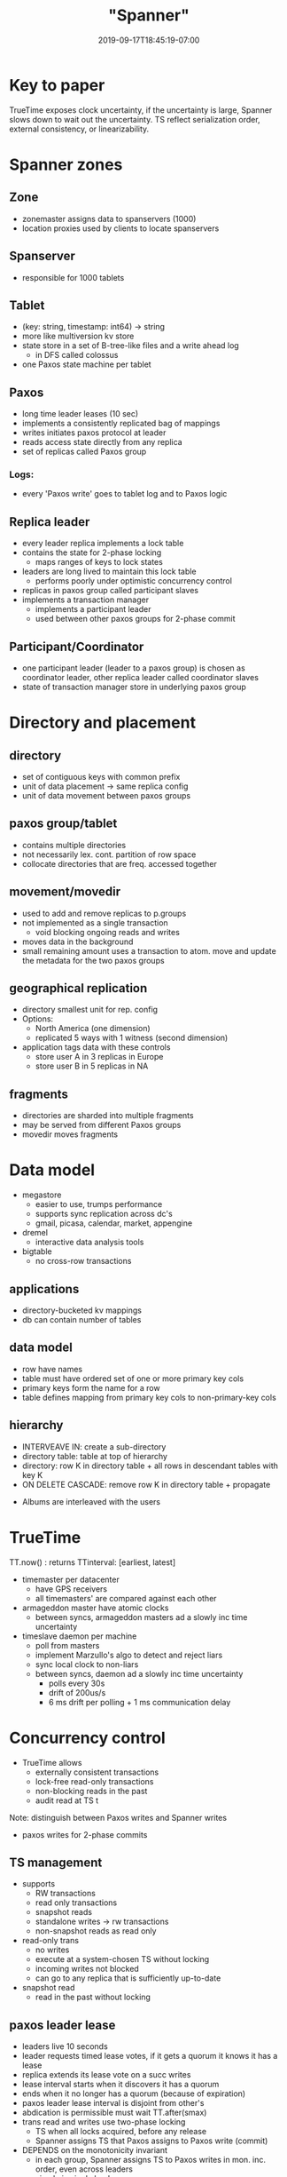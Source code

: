 # -*- mode: org -*-
#+HUGO_BASE_DIR: ../..
#+HUGO_SECTION: posts
#+HUGO_WEIGHT: 2000
#+HUGO_AUTO_SET_LASTMOD: t
#+TITLE: "Spanner"
#+DATE: 2019-09-17T18:45:19-07:00
#+HUGO_TAGS: spanner db google timestamp
#+HUGO_CATEGORIES: spanner
#+HUGO_MENU_off: :menu "main" :weight 2000
#+HUGO_CUSTOM_FRONT_MATTER: :foo bar :baz zoo :alpha 1 :beta "two words" :gamma 10 :mathjax true
#+HUGO_DRAFT: false

#+STARTUP: indent hidestars showall

* Key to paper

TrueTime exposes clock uncertainty, if the uncertainty is large, Spanner slows
down to wait out the uncertainty. TS reflect serialization order, external
consistency, or linearizability.

* Spanner zones

** Zone
- zonemaster assigns data to spanservers (1000)
- location proxies used by clients to locate spanservers

** Spanserver
- responsible for 1000 tablets

** Tablet
- (key: string, timestamp: int64) -> string
- more like multiversion kv store
- state store in a set of B-tree-like files and a write ahead log
  - in DFS called colossus
- one Paxos state machine per tablet

** Paxos
- long time leader leases (10 sec)
- implements a consistently replicated bag of mappings
- writes initiates paxos protocol at leader
- reads access state directly from any replica
- set of replicas called Paxos group

*** Logs:
- every 'Paxos write' goes to tablet log and to Paxos logic

** Replica leader
- every leader replica implements a lock table
- contains the state for 2-phase locking
  - maps ranges of keys to lock states
- leaders are long lived to maintain this lock table
  - performs poorly under optimistic concurrency control
- replicas in paxos group called participant slaves
- implements a transaction manager
  - implements a participant leader
  - used between other paxos groups for 2-phase commit

** Participant/Coordinator
- one participant leader (leader to a paxos group) is chosen as
  coordinator leader, other replica leader called coordinator slaves
- state of transaction manager store in underlying paxos group 
[[file:/images/spanner/spanner-sw-stack.png]]

* Directory and placement
** directory
- set of contiguous keys with common prefix
- unit of data placement -> same replica config
- unit of data movement between paxos groups

** paxos group/tablet
- contains multiple directories
- not necessarily lex. cont. partition of row space
- collocate directories that are freq. accessed together

** movement/movedir
- used to add and remove replicas to p.groups
- not implemented as a single transaction
  - void blocking ongoing reads and writes
- moves data in the background
- small remaining amount uses a transaction to atom. move and update the
  metadata for the two paxos groups

** geographical replication
- directory smallest unit for rep. config
- Options:
  - North America (one dimension)
  - replicated 5 ways with 1 witness (second dimension)
- application tags data with these controls
  - store user A in 3 replicas in Europe
  - store user B in 5 replicas in NA

** fragments 
- directories are sharded into multiple fragments
- may be served from different Paxos groups
- movedir moves fragments

[[file:/images/spanner/spanner-directories.png]]

* Data model
- megastore
  - easier to use, trumps performance
  - supports sync replication across dc's
  - gmail, picasa, calendar, market, appengine
- dremel
  - interactive data analysis tools
- bigtable
  - no cross-row transactions
** applications
- directory-bucketed kv mappings
- db can contain number of tables
** data model
- row have names
- table must have ordered set of one or more primary key cols
- primary keys form the name for a row
- table defines mapping from primary key cols to non-primary-key cols
** hierarchy
- INTERVEAVE IN: create a sub-directory
- directory table: table at top of hierarchy
- directory: row K in directory table + all rows in descendant
  tables with key K
- ON DELETE CASCADE: remove row K in directory table + propagate

[[file:/images/spanner/spanner-directory-table.png]]

- Albums are interleaved with the users

* TrueTime
TT.now() : returns TTinterval: [earliest, latest]

- timemaster per datacenter
  - have GPS receivers
  - all timemasters' are compared against each other

- armageddon master have atomic clocks
  - between syncs, armageddon masters ad a slowly inc time uncertainty

- timeslave daemon per machine
  - poll from masters
  - implement Marzullo's algo to detect and reject liars
  - sync local clock to non-liars
  - between syncs, daemon ad a slowly inc time uncertainty
    - polls every 30s
    - drift of 200us/s
    - 6 ms drift per polling + 1 ms communication delay

* Concurrency control
- TrueTime allows
  - externally consistent transactions
  - lock-free read-only transactions
  - non-blocking reads in the past
  - audit read at TS t

Note: distinguish between Paxos writes and Spanner writes
- paxos writes for 2-phase commits

** TS management
- supports
  - RW transactions
  - read only transactions
  - snapshot reads
  - standalone writes -> rw transactions
  - non-snapshot reads as read only
- read-only trans
  - no writes
  - execute at a system-chosen TS without locking
  - incoming writes not blocked
  - can go to any replica that is sufficiently up-to-date
- snapshot read
  - read in the past without locking
** paxos leader lease
- leaders live 10 seconds
- leader requests timed lease votes, if it gets a quorum it knows
  it has a lease
- replica extends its lease vote on a succ writes
- lease interval starts when it discovers it has a quorum
- ends when it no longer has a quorum (because of expiration)
- paxos leader lease interval is disjoint from other's
- abdication is permissible must wait TT.after(smax)
- trans read and writes use two-phase locking
  - TS when all locks acquired, before any release
  - Spanner assigns TS that Paxos assigns to Paxos write (commit)
- DEPENDS on the monotonicity invariant
  - in each group, Spanner assigns TS to Paxos writes in mon. inc. order, even
    across leaders
  - simple in single leader
  - enforced across leaders by disjointness invariant
    - leader must only assign TS within interval of its leader lease
    - when TS s is assigned, smax is advanced to s to preserve disjointness
** externally consistency invariant
- if start of T2 is after commit of T1, T2's commit time > T1's commit time
  - define events for trans Ti: ei.start ei.commit si (commit time)
  - t(e1.commit) < t(e2.start) => s1 < s2

[[file:/images/spanner/spanner-two-phase-locking-a.svg]]

- Define arrival event of a commit request at coordinator for the write of
  a transaction Ti to be ei(server)
- Start

  si > TT.now().latest    @ ei(server)

- Commit wait
  - coordinator leader ensure that clients cannot see any data committed
    by Ti until TT.after(si)

  si < TT.now().earliest  @ ei(commit)

** tsafe
- when is it safer to read?
- each replica keeps a tsafe, which is the max TS at which a replica
  is up-to-date, i.e. read are safe if TS(read) <= tsafe
- define

  tsafe = min(tpaxos(safe), ttm(safe))

- tpaxos(safe) = TS of the highest-applied paxos write
- ttm(safe)
  - $\infty$ if there are zero prepared but not committed
    transactions
  - coordinator ensures that

    si >= si,g(prepare)

    i.e. transaction's commit TS is greater that all participants
    si,g(prepare) amont all participant groups g

  - ttm(safe) = mini(si,g(prepare)) -1 over all transactions prepared at g

** read-only transactions
RO transactions 2 phases:
- assign TS sread
- execute read from snapshot at sread

sread > TT.now().latest  @ ei.start

- preserves external consistency
- may require block if tsafe has not advanced sufficiently
- sread may also advance smax to preserve disjointness
- to reduce blocking, assign the oldest TS that preserves
  external consistency

* TrueTime details



 

* Microbenchmarks
- snapshot read execute on any up-to-date replica
  - linear increase with # replicas
- single read read-only execute at leaders because of TS
  - linear increase because # of effective spanservers increases
- write throughput
  - some increase but now more work to write to replicas
* TrueTime
worst uncertainty by bad CPUs
* F1
- 10 TB data
- difficulties in sharing MySQL
  - assigned each customer and related data to a fixed shard
  - allowed indexes and complex query processing on a per-customer basis
    - business logic has to be aware of sharding
  - resharding takes a longtime
- Spanner 
  - don't have to manually reshard
  - provides synchronous replication and failover
  - transactional semantics
  - consistent global indexes
  - application writes through Spanner
  - timestamps - F1 can maintain in-mem data struct computed from DB state
    - logical history log of all changes
    - snapshots for init and reads inc changes
- most directories in one fragment
- write latency pretty fat tail due to lock conflicts
- read latency larger SD due to paxos leaders spread across two data centers

* Related work
- integrating multiple layers:
  - integrating concurrency control with replication reduces the
    commit cost
- layering transactions on top of replication
- reduce locking overheads
- master slave replication over large area
- derivation of clock uncertainty
* Future work
- Moving data between datacenters automatically
- Move client-application processes between datacenters
* Conclusions
Linchpin is TrueTime
